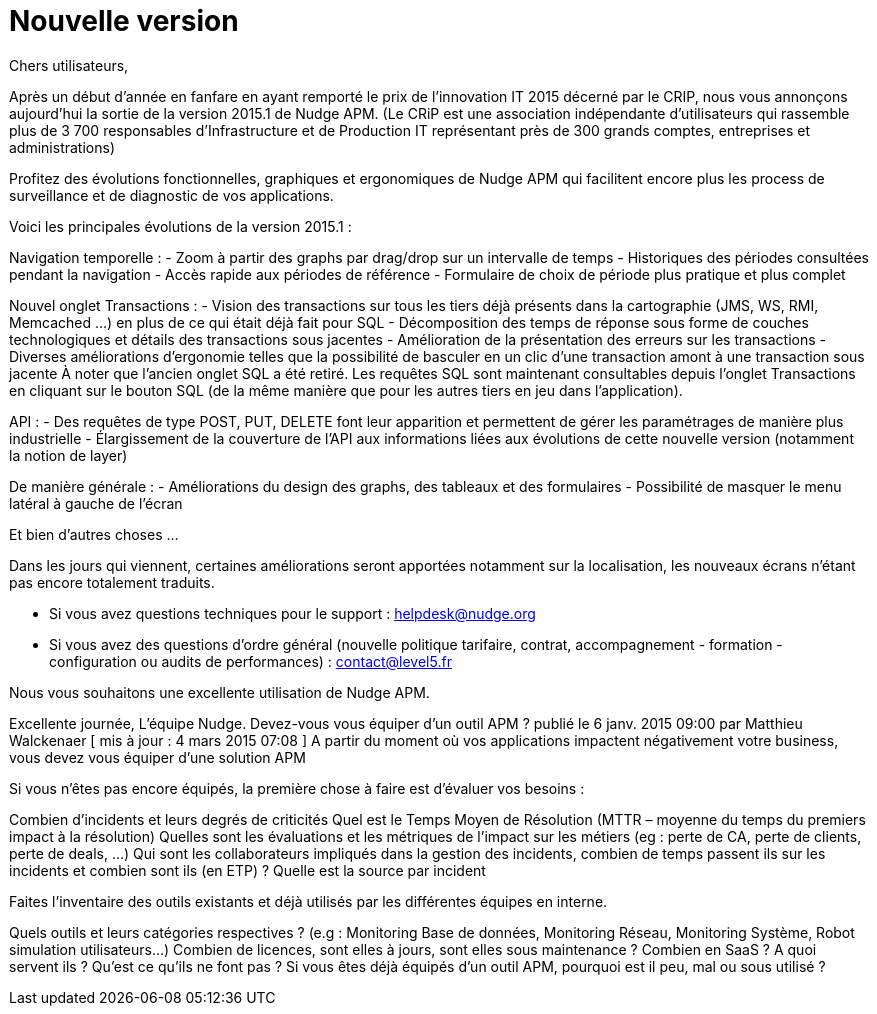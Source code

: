 = Nouvelle version 

Chers utilisateurs,

Après un début d'année en fanfare en ayant remporté le prix de l'innovation IT 2015 décerné par le CRIP, nous vous annonçons aujourd'hui la sortie de la version 2015.1 de Nudge APM.
(Le CRiP est une association indépendante d'utilisateurs qui rassemble plus de 3 700 responsables d'Infrastructure et de Production IT représentant près de 300 grands comptes, entreprises et administrations)


Profitez des évolutions fonctionnelles, graphiques et ergonomiques de Nudge APM qui facilitent encore plus les process de surveillance et de diagnostic de vos applications.

Voici les principales évolutions de la version 2015.1 :


Navigation temporelle :
- Zoom à partir des graphs par drag/drop sur un intervalle de temps
- Historiques des périodes consultées pendant la navigation
- Accès rapide aux périodes de référence
- Formulaire de choix de période plus pratique et plus complet




Nouvel onglet Transactions :
- Vision des transactions sur tous les tiers déjà présents dans la cartographie (JMS, WS, RMI, Memcached ...) en plus de ce qui était déjà fait pour SQL
- Décomposition des temps de réponse sous forme de couches technologiques et détails des transactions sous jacentes
- Amélioration de la présentation des erreurs sur les transactions
- Diverses améliorations d'ergonomie telles que la possibilité de basculer en un clic d'une transaction amont à une transaction sous jacente
À noter que l'ancien onglet SQL a été retiré. Les requêtes SQL sont maintenant consultables depuis l'onglet Transactions en cliquant sur le bouton SQL (de la même manière que pour les autres tiers en jeu dans l'application).




API :
- Des requêtes de type POST, PUT, DELETE font leur apparition et permettent de gérer les paramétrages de manière plus industrielle
- Élargissement de la couverture de l'API aux informations liées aux évolutions de cette nouvelle version (notamment la notion de layer)




De manière générale :
- Améliorations du design des graphs, des tableaux et des formulaires
- Possibilité de masquer le menu latéral à gauche de l'écran

Et bien d'autres choses ...

Dans les jours qui viennent, certaines améliorations seront apportées notamment sur la localisation, les nouveaux écrans n'étant pas encore totalement traduits.

- Si vous avez questions techniques pour le support : helpdesk@nudge.org
- Si vous avez des questions d'ordre général (nouvelle politique tarifaire, contrat, accompagnement - formation - configuration ou audits de performances) : contact@level5.fr

Nous vous souhaitons une excellente utilisation de Nudge APM.

Excellente journée,
L'équipe Nudge.
Devez-vous vous équiper d’un outil APM ?
publié le 6 janv. 2015 09:00 par Matthieu Walckenaer   [ mis à jour : 4 mars 2015 07:08 ]
A partir du moment où vos applications impactent négativement votre business, vous devez vous équiper d’une solution APM

Si vous n’êtes pas encore équipés, la première chose à faire est d’évaluer vos besoins :

Combien d’incidents et leurs degrés de criticités
Quel est le Temps Moyen de Résolution (MTTR – moyenne du temps du premiers impact à la résolution)
Quelles sont les évaluations et les métriques de l’impact sur les métiers (eg : perte de CA, perte de clients, perte de deals, …)
Qui sont les collaborateurs impliqués dans la gestion des incidents, combien de temps passent ils sur les incidents et combien sont ils (en ETP) ?
Quelle est la source par incident

Faites l’inventaire des outils existants et déjà utilisés par les différentes équipes en interne.

Quels outils et leurs catégories respectives ? (e.g : Monitoring Base de données, Monitoring Réseau, Monitoring Système, Robot simulation utilisateurs…)
Combien de licences, sont elles à jours, sont elles sous maintenance ? Combien en SaaS ?
A quoi servent ils ?
Qu’est ce qu’ils ne font pas ?
Si vous êtes déjà équipés d’un outil APM, pourquoi est il peu, mal ou sous utilisé ?
